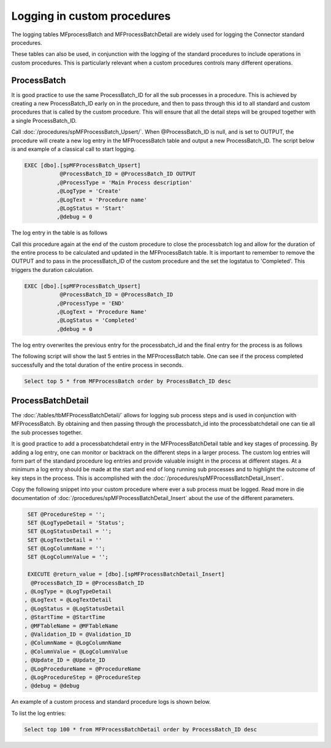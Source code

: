 Logging in custom procedures
============================

The logging tables MFprocessBatch and MFProcessBatchDetail are widely used for logging the Connector standard procedures.

These tables can also be used, in conjunction with the logging of the standard procedures to include operations in custom procedures. This is particularly relevant when a custom procedures controls many different operations.

ProcessBatch
------------

It is good practice to use the same ProcessBatch_ID for all the sub processes in a procedure. This is achieved by creating a new ProcessBatch_ID early on in the procedure, and then to pass through this id to all standard and custom procedures that is called by the custom procedure.  This will ensure that all the detail steps will be grouped together with a single ProcessBatch_ID.

Call :doc:`/procedures/spMFProcessBatch_Upsert/`. When @ProcessBatch_ID is null, and is set to OUTPUT, the procedure will create a new log entry in the MFProcessBatch table and output a new ProcessBatch_ID.  The script below is and example of a classical call to start logging.

.. code:: sql

    EXEC [dbo].[spMFProcessBatch_Upsert]
               @ProcessBatch_ID = @ProcessBatch_ID OUTPUT
              ,@ProcessType = 'Main Process description'
              ,@LogType = 'Create'
              ,@LogText = 'Procedure name'
              ,@LogStatus = 'Start'
              ,@debug = 0

The log entry in the table is as follows

|image1|

Call this procedure again at the end of the custom procedure to close the processbatch log and allow for the duration of the entire process to be calculated and updated in the MFProcessBatch table.
It is important to remember to remove the OUTPUT and to pass in the processBatch_ID of the custom procedure and the set the logstatus to 'Completed'. This triggers the duration calculation.

.. code:: sql

    EXEC [dbo].[spMFProcessBatch_Upsert]
               @ProcessBatch_ID = @ProcessBatch_ID
              ,@ProcessType = 'END'
              ,@LogText = 'Procedure Name'
              ,@LogStatus = 'Completed'
              ,@debug = 0

The log entry overwrites the previous entry for the processbatch_id and the final entry for the process is as follows

|image2|

The following script will show the last 5 entries in the MFProcessBatch table. One can see if the process completed successfully and the total duration of the entire process in seconds.

.. code:: sql

    Select top 5 * from MFProcessBatch order by ProcessBatch_ID desc

ProcessBatchDetail
------------------

The :doc:`/tables/tbMFProcessBatchDetail/` allows for logging sub process steps and is used in conjunction with MFProcessBatch.  By obtaining and then passing through the processbatch_id into the processbatchdetail one can tie all the sub processes together.

It is good practice to add a processbatchdetail entry in the MFProcessBatchDetail table and key stages of processing.  By adding a log entry, one can monitor or backtrack on the different steps in a larger process.  The custom log entries will form part of the standard procedure log entries and provide valuable insight in the process at different stages. At a minimum a log entry should be made at the start and end of long running sub processes and to highlight the outcome of key steps in the process. This is accomplished with the :doc:`/procedures/spMFProcessBatchDetail_Insert`.

Copy the following snippet into your custom procedure where ever a sub process must be logged. Read more in die documentation of :doc:`/procedures/spMFProcessBatchDetail_Insert` about the use of the different parameters.

.. code:: sql

       SET @ProcedureStep = '';
       SET @LogTypeDetail = 'Status';
       SET @LogStatusDetail = '';
       SET @LogTextDetail = ''
       SET @LogColumnName = '';
       SET @LogColumnValue = '';

       EXECUTE @return_value = [dbo].[spMFProcessBatchDetail_Insert]
        @ProcessBatch_ID = @ProcessBatch_ID
      , @LogType = @LogTypeDetail
      , @LogText = @LogTextDetail
      , @LogStatus = @LogStatusDetail
      , @StartTime = @StartTime
      , @MFTableName = @MFTableName
      , @Validation_ID = @Validation_ID
      , @ColumnName = @LogColumnName
      , @ColumnValue = @LogColumnValue
      , @Update_ID = @Update_ID
      , @LogProcedureName = @ProcedureName
      , @LogProcedureStep = @ProcedureStep
      , @debug = @debug

An example of a custom process and standard procedure logs is shown below.

|image3|

To list the log entries:

.. code:: sql

      Select top 100 * from MFProcessBatchDetail order by ProcessBatch_ID desc


.. |image1| image:: image1.png
.. |image2| image:: image2.png
.. |image3| image:: image3.png 
